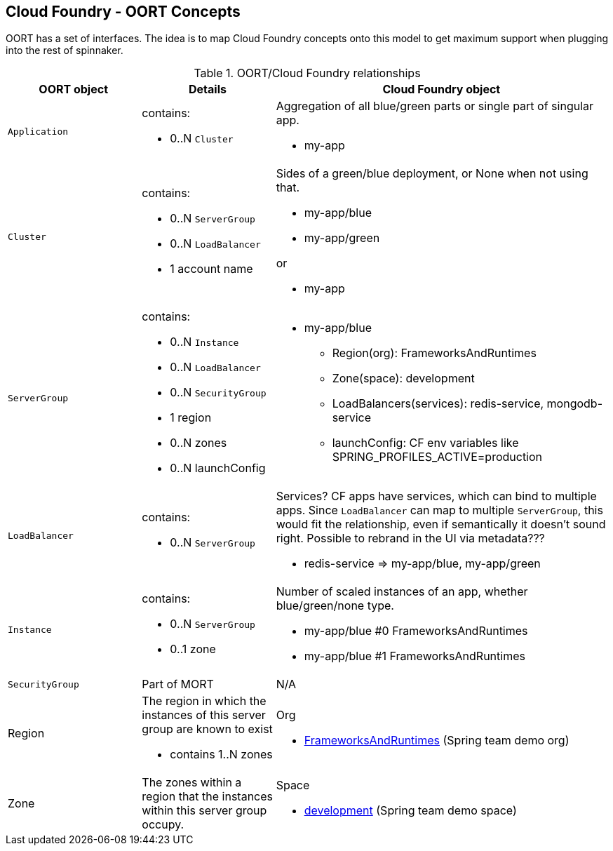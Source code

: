 == Cloud Foundry - OORT Concepts

OORT has a set of interfaces. The idea is to map Cloud Foundry concepts onto this model to get maximum support when plugging into the rest of spinnaker.

.OORT/Cloud Foundry relationships
[cols="2,2a,5a"]
|===
| OORT object | Details | Cloud Foundry object

|`Application`
|contains:

* 0..N `Cluster`

|Aggregation of all blue/green parts or single part of singular app.

* my-app

|`Cluster`
|contains: 

* 0..N `ServerGroup`
* 0..N `LoadBalancer`
* 1 account name


|Sides of a green/blue deployment, or None when not using that.

* my-app/blue
* my-app/green

or

* my-app

|`ServerGroup`
|contains:

* 0..N `Instance`
* 0..N `LoadBalancer`
* 0..N `SecurityGroup`
* 1 region
* 0..N zones
* 0..N launchConfig

|

* my-app/blue 
** Region(org): FrameworksAndRuntimes 
** Zone(space): development
** LoadBalancers(services): redis-service, mongodb-service
** launchConfig: CF env variables like SPRING_PROFILES_ACTIVE=production


|`LoadBalancer`
|contains:

* 0..N `ServerGroup`

|Services? CF apps have services, which can bind to multiple apps. Since `LoadBalancer` can map to multiple `ServerGroup`, this would fit the relationship, even if semantically it doesn't sound right. Possible to rebrand in the UI via metadata???

* redis-service => my-app/blue, my-app/green


|`Instance`
|contains:

* 0..N `ServerGroup`
* 0..1 zone

|Number of scaled instances of an app, whether blue/green/none type.

* my-app/blue #0 FrameworksAndRuntimes
* my-app/blue #1 FrameworksAndRuntimes


|`SecurityGroup`
|Part of MORT
|N/A


|Region
|The region in which the instances of this server group are known to exist

* contains 1..N zones
|Org

* https://console.run.pivotal.io/organizations/47027c3d-5d72-4429-b3ab-0e3936e916f2[FrameworksAndRuntimes] (Spring team demo org)


|Zone
|The zones within a region that the instances within this server group occupy.
|Space

* https://console.run.pivotal.io/organizations/47027c3d-5d72-4429-b3ab-0e3936e916f2/spaces/3a2dbac3-baa6-474e-8eb9-82f9182d5457[development] (Spring team demo space)
|===

